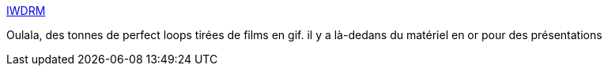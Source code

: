 :jbake-type: post
:jbake-status: published
:jbake-title: IWDRM
:jbake-tags: gif,cinéma,présentation,_mois_juin,_année_2019
:jbake-date: 2019-06-26
:jbake-depth: ../
:jbake-uri: shaarli/1561561028000.adoc
:jbake-source: https://nicolas-delsaux.hd.free.fr/Shaarli?searchterm=https%3A%2F%2Fiwdrm.tumblr.com%2F&searchtags=gif+cin%C3%A9ma+pr%C3%A9sentation+_mois_juin+_ann%C3%A9e_2019
:jbake-style: shaarli

https://iwdrm.tumblr.com/[IWDRM]

Oulala, des tonnes de perfect loops tirées de films en gif. il y a là-dedans du matériel en or pour des présentations
